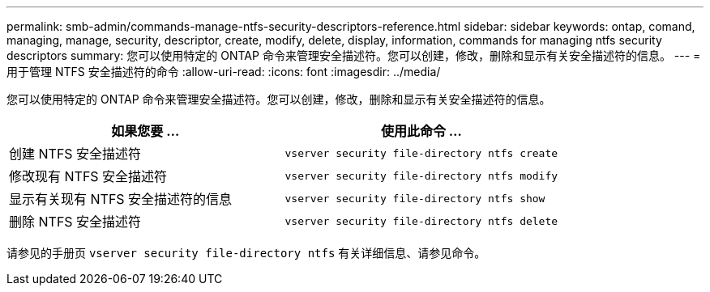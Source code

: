 ---
permalink: smb-admin/commands-manage-ntfs-security-descriptors-reference.html 
sidebar: sidebar 
keywords: ontap, comand, managing, manage, security, descriptor, create, modify, delete, display, information, commands for managing ntfs security descriptors 
summary: 您可以使用特定的 ONTAP 命令来管理安全描述符。您可以创建，修改，删除和显示有关安全描述符的信息。 
---
= 用于管理 NTFS 安全描述符的命令
:allow-uri-read: 
:icons: font
:imagesdir: ../media/


[role="lead"]
您可以使用特定的 ONTAP 命令来管理安全描述符。您可以创建，修改，删除和显示有关安全描述符的信息。

|===
| 如果您要 ... | 使用此命令 ... 


 a| 
创建 NTFS 安全描述符
 a| 
`vserver security file-directory ntfs create`



 a| 
修改现有 NTFS 安全描述符
 a| 
`vserver security file-directory ntfs modify`



 a| 
显示有关现有 NTFS 安全描述符的信息
 a| 
`vserver security file-directory ntfs show`



 a| 
删除 NTFS 安全描述符
 a| 
`vserver security file-directory ntfs delete`

|===
请参见的手册页 `vserver security file-directory ntfs` 有关详细信息、请参见命令。
